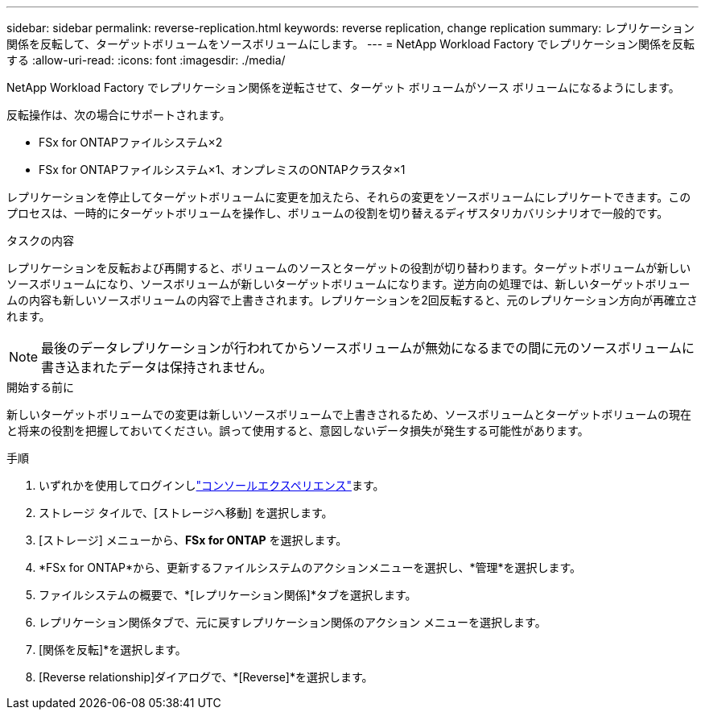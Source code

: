 ---
sidebar: sidebar 
permalink: reverse-replication.html 
keywords: reverse replication, change replication 
summary: レプリケーション関係を反転して、ターゲットボリュームをソースボリュームにします。 
---
= NetApp Workload Factory でレプリケーション関係を反転する
:allow-uri-read: 
:icons: font
:imagesdir: ./media/


[role="lead"]
NetApp Workload Factory でレプリケーション関係を逆転させて、ターゲット ボリュームがソース ボリュームになるようにします。

反転操作は、次の場合にサポートされます。

* FSx for ONTAPファイルシステム×2
* FSx for ONTAPファイルシステム×1、オンプレミスのONTAPクラスタ×1


レプリケーションを停止してターゲットボリュームに変更を加えたら、それらの変更をソースボリュームにレプリケートできます。このプロセスは、一時的にターゲットボリュームを操作し、ボリュームの役割を切り替えるディザスタリカバリシナリオで一般的です。

.タスクの内容
レプリケーションを反転および再開すると、ボリュームのソースとターゲットの役割が切り替わります。ターゲットボリュームが新しいソースボリュームになり、ソースボリュームが新しいターゲットボリュームになります。逆方向の処理では、新しいターゲットボリュームの内容も新しいソースボリュームの内容で上書きされます。レプリケーションを2回反転すると、元のレプリケーション方向が再確立されます。


NOTE: 最後のデータレプリケーションが行われてからソースボリュームが無効になるまでの間に元のソースボリュームに書き込まれたデータは保持されません。

.開始する前に
新しいターゲットボリュームでの変更は新しいソースボリュームで上書きされるため、ソースボリュームとターゲットボリュームの現在と将来の役割を把握しておいてください。誤って使用すると、意図しないデータ損失が発生する可能性があります。

.手順
. いずれかを使用してログインしlink:https://docs.netapp.com/us-en/workload-setup-admin/console-experiences.html["コンソールエクスペリエンス"^]ます。
. ストレージ タイルで、[ストレージへ移動] を選択します。
. [ストレージ] メニューから、*FSx for ONTAP* を選択します。
. *FSx for ONTAP*から、更新するファイルシステムのアクションメニューを選択し、*管理*を選択します。
. ファイルシステムの概要で、*[レプリケーション関係]*タブを選択します。
. レプリケーション関係タブで、元に戻すレプリケーション関係のアクション メニューを選択します。
. [関係を反転]*を選択します。
. [Reverse relationship]ダイアログで、*[Reverse]*を選択します。

